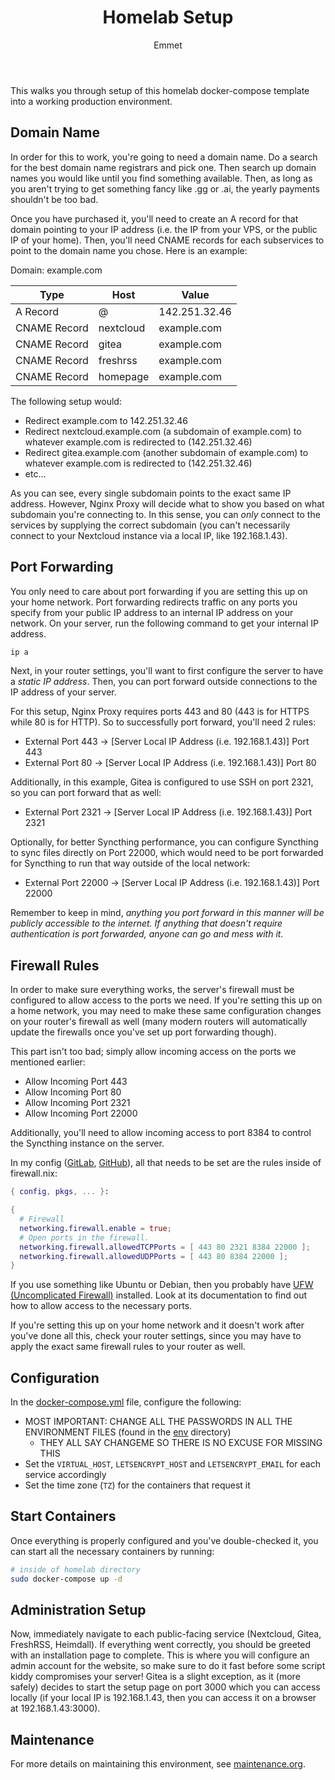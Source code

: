 #+title: Homelab Setup
#+author: Emmet

This walks you through setup of this homelab docker-compose template into a working production environment.

** Domain Name
In order for this to work, you're going to need a domain name. Do a search for the best domain name registrars and pick one. Then search up domain names you would like until you find something available. Then, as long as you aren't trying to get something fancy like .gg or .ai, the yearly payments shouldn't be too bad.

Once you have purchased it, you'll need to create an A record for that domain pointing to your IP address (i.e. the IP from your VPS, or the public IP of your home). Then, you'll need CNAME records for each subservices to point to the domain name you chose. Here is an example:

Domain: example.com
| Type         | Host      | Value         |
|--------------+-----------+---------------|
| A Record     | @         | 142.251.32.46 |
| CNAME Record | nextcloud | example.com   |
| CNAME Record | gitea     | example.com   |
| CNAME Record | freshrss  | example.com   |
| CNAME Record | homepage  | example.com   |

The following setup would:
- Redirect example.com to 142.251.32.46
- Redirect nextcloud.example.com (a subdomain of example.com) to whatever example.com is redirected to (142.251.32.46)
- Redirect gitea.example.com (another subdomain of example.com) to whatever example.com is redirected to (142.251.32.46)
- etc...

As you can see, every single subdomain points to the exact same IP address. However, Nginx Proxy will decide what to show you based on what subdomain you're connecting to. In this sense, you can /only/ connect to the services by supplying the correct subdomain (you can't necessarily connect to your Nextcloud instance via a local IP, like 192.168.1.43).

** Port Forwarding
You only need to care about port forwarding if you are setting this up on your home network. Port forwarding redirects traffic on any ports you specify from your public IP address to an internal IP address on your network. On your server, run the following command to get your internal IP address.
#+BEGIN_SRC sh :noexec
ip a
#+END_SRC

Next, in your router settings, you'll want to first configure the server to have a /static IP address/. Then, you can port forward outside connections to the IP address of your server.

For this setup, Nginx Proxy requires ports 443 and 80 (443 is for HTTPS while 80 is for HTTP). So to successfully port forward, you'll need 2 rules:
- External Port 443 -> [Server Local IP Address (i.e. 192.168.1.43)] Port 443
- External Port 80 -> [Server Local IP Address (i.e. 192.168.1.43)] Port 80

Additionally, in this example, Gitea is configured to use SSH on port 2321, so you can port forward that as well:
- External Port 2321 -> [Server Local IP Address (i.e. 192.168.1.43)] Port 2321

Optionally, for better Syncthing performance, you can configure Syncthing to sync files directly on Port 22000, which would need to be port forwarded for Syncthing to run that way outside of the local network:
- External Port 22000 -> [Server Local IP Address (i.e. 192.168.1.43)] Port 22000

Remember to keep in mind, /anything you port forward in this manner will be publicly accessible to the internet. If anything that doesn't require authentication is port forwarded, anyone can go and mess with it./

** Firewall Rules
In order to make sure everything works, the server's firewall must be configured to allow access to the ports we need. If you're setting this up on a home network, you may need to make these same configuration changes on your router's firewall as well (many modern routers will automatically update the firewalls once you've set up port forwarding though).

This part isn't too bad; simply allow incoming access on the ports we mentioned earlier:
- Allow Incoming Port 443
- Allow Incoming Port 80
- Allow Incoming Port 2321
- Allow Incoming Port 22000

Additionally, you'll need to allow incoming access to port 8384 to control the Syncthing instance on the server.

In my config ([[https://gitlab.com/librephoenix/nixos-config][GitLab]], [[https://github.com/librephoenix/nixos-config][GitHub]]), all that needs to be set are the rules inside of firewall.nix:
#+BEGIN_SRC nix
{ config, pkgs, ... }:

{
  # Firewall
  networking.firewall.enable = true;
  # Open ports in the firewall.
  networking.firewall.allowedTCPPorts = [ 443 80 2321 8384 22000 ];
  networking.firewall.allowedUDPPorts = [ 443 80 8384 22000 ];
}
#+END_SRC

If you use something like Ubuntu or Debian, then you probably have [[https://wiki.ubuntu.com/UncomplicatedFirewall][UFW (Uncomplicated Firewall)]] installed. Look at its documentation to find out how to allow access to the necessary ports.

If you're setting this up on your home network and it doesn't work after you've done all this, check your router settings, since you may have to apply the exact same firewall rules to your router as well.

** Configuration
In the [[./docker-compose.yml][docker-compose.yml]] file, configure the following:
- MOST IMPORTANT: CHANGE ALL THE PASSWORDS IN ALL THE ENVIRONMENT FILES (found in the [[./env][env]] directory)
  - THEY ALL SAY CHANGEME SO THERE IS NO EXCUSE FOR MISSING THIS
- Set the =VIRTUAL_HOST=, =LETSENCRYPT_HOST= and =LETSENCRYPT_EMAIL= for each service accordingly
- Set the time zone (=TZ=) for the containers that request it

** Start Containers
Once everything is properly configured and you've double-checked it, you can start all the necessary containers by running:
#+BEGIN_SRC sh :noexec
# inside of homelab directory
sudo docker-compose up -d
#+END_SRC

** Administration Setup
Now, immediately navigate to each public-facing service (Nextcloud, Gitea, FreshRSS, Heimdall). If everything went correctly, you should be greeted with an installation page to complete. This is where you will configure an admin account for the website, so make sure to do it fast before some script kiddy compromises your server! Gitea is a slight exception, as it (more safely) decides to start the setup page on port 3000 which you can access locally (if your local IP is 192.168.1.43, then you can access it on a browser at 192.168.1.43:3000).

** Maintenance
For more details on maintaining this environment, see [[./maintenance.org][maintenance.org]].
